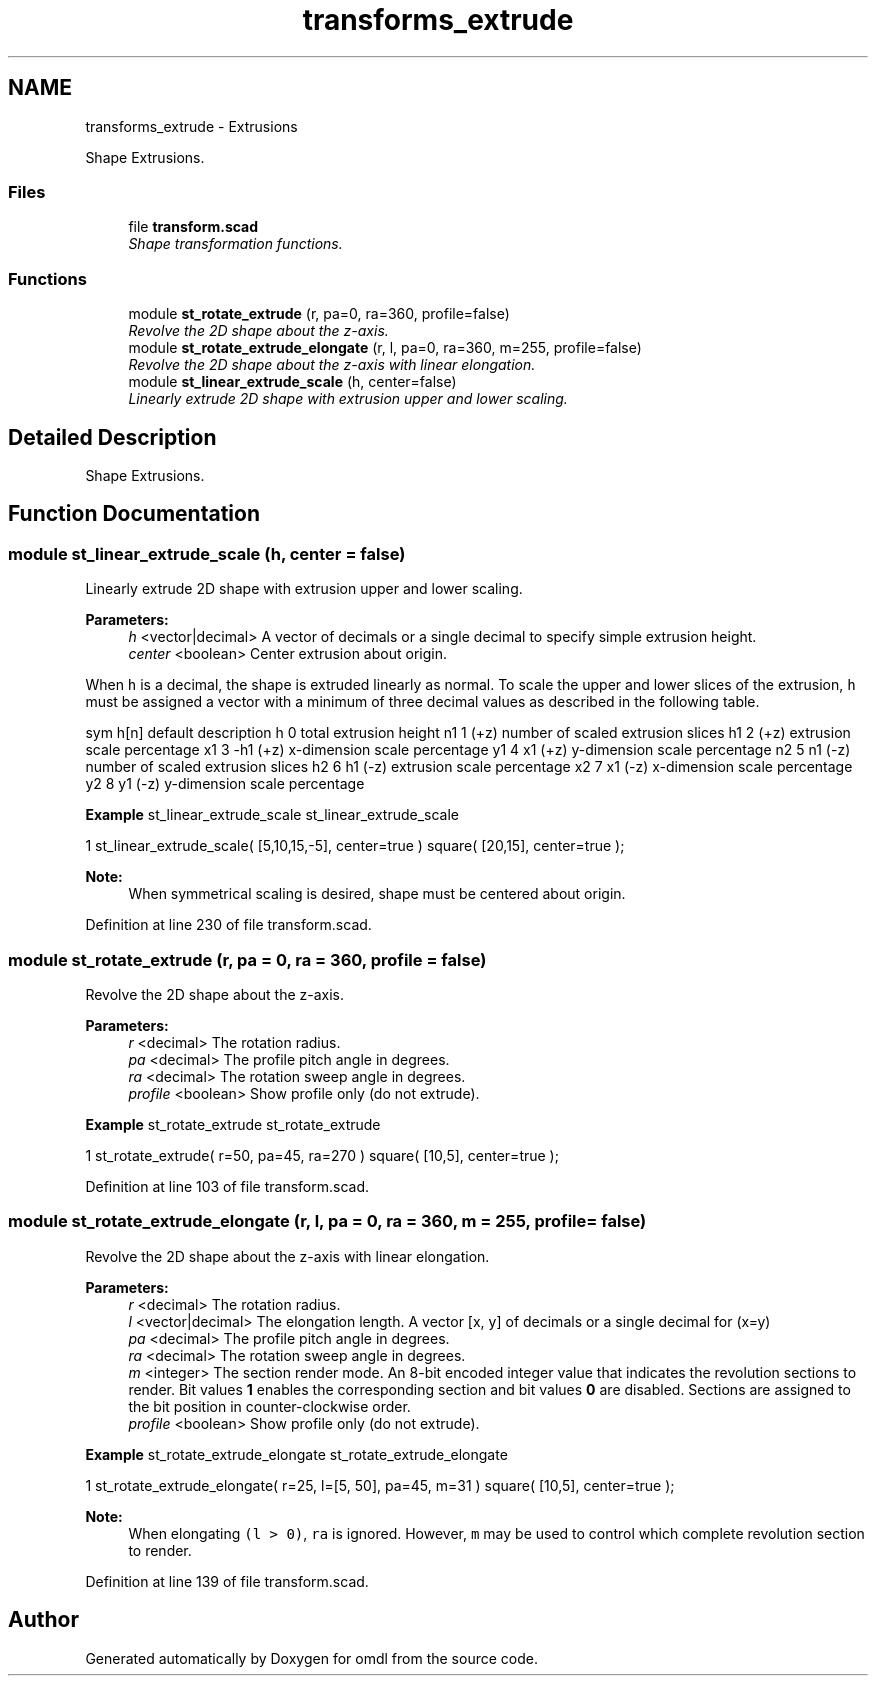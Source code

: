 .TH "transforms_extrude" 3 "Thu Feb 2 2017" "Version v0.4" "omdl" \" -*- nroff -*-
.ad l
.nh
.SH NAME
transforms_extrude \- Extrusions
.PP
Shape Extrusions\&.  

.SS "Files"

.in +1c
.ti -1c
.RI "file \fBtransform\&.scad\fP"
.br
.RI "\fIShape transformation functions\&. \fP"
.in -1c
.SS "Functions"

.in +1c
.ti -1c
.RI "module \fBst_rotate_extrude\fP (r, pa=0, ra=360, profile=false)"
.br
.RI "\fIRevolve the 2D shape about the z-axis\&. \fP"
.ti -1c
.RI "module \fBst_rotate_extrude_elongate\fP (r, l, pa=0, ra=360, m=255, profile=false)"
.br
.RI "\fIRevolve the 2D shape about the z-axis with linear elongation\&. \fP"
.ti -1c
.RI "module \fBst_linear_extrude_scale\fP (h, center=false)"
.br
.RI "\fILinearly extrude 2D shape with extrusion upper and lower scaling\&. \fP"
.in -1c
.SH "Detailed Description"
.PP 
Shape Extrusions\&. 


.SH "Function Documentation"
.PP 
.SS "module st_linear_extrude_scale (h, center = \fCfalse\fP)"

.PP
Linearly extrude 2D shape with extrusion upper and lower scaling\&. 
.PP
\fBParameters:\fP
.RS 4
\fIh\fP <vector|decimal> A vector of decimals or a single decimal to specify simple extrusion height\&. 
.br
\fIcenter\fP <boolean> Center extrusion about origin\&.
.RE
.PP
When \fCh\fP is a decimal, the shape is extruded linearly as normal\&. To scale the upper and lower slices of the extrusion, \fCh\fP must be assigned a vector with a minimum of three decimal values as described in the following table\&.
.PP
sym h[n] default description  h 0 total extrusion height n1 1 (+z) number of scaled extrusion slices h1 2 (+z) extrusion scale percentage x1 3 -h1 (+z) x-dimension scale percentage y1 4 x1 (+z) y-dimension scale percentage n2 5 n1 (-z) number of scaled extrusion slices h2 6 h1 (-z) extrusion scale percentage x2 7 x1 (-z) x-dimension scale percentage y2 8 y1 (-z) y-dimension scale percentage 
.PP
\fBExample\fP st_linear_extrude_scale st_linear_extrude_scale 
.PP
.nf
1       st_linear_extrude_scale( [5,10,15,-5], center=true ) square( [20,15], center=true );

.fi
.PP
.PP
\fBNote:\fP
.RS 4
When symmetrical scaling is desired, shape must be centered about origin\&. 
.RE
.PP

.PP
Definition at line 230 of file transform\&.scad\&.
.SS "module st_rotate_extrude (r, pa = \fC0\fP, ra = \fC360\fP, profile = \fCfalse\fP)"

.PP
Revolve the 2D shape about the z-axis\&. 
.PP
\fBParameters:\fP
.RS 4
\fIr\fP <decimal> The rotation radius\&. 
.br
\fIpa\fP <decimal> The profile pitch angle in degrees\&. 
.br
\fIra\fP <decimal> The rotation sweep angle in degrees\&. 
.br
\fIprofile\fP <boolean> Show profile only (do not extrude)\&.
.RE
.PP
\fBExample\fP st_rotate_extrude st_rotate_extrude 
.PP
.nf
1       st_rotate_extrude( r=50, pa=45, ra=270 ) square( [10,5], center=true );

.fi
.PP
 
.PP
Definition at line 103 of file transform\&.scad\&.
.SS "module st_rotate_extrude_elongate (r, l, pa = \fC0\fP, ra = \fC360\fP, m = \fC255\fP, profile = \fCfalse\fP)"

.PP
Revolve the 2D shape about the z-axis with linear elongation\&. 
.PP
\fBParameters:\fP
.RS 4
\fIr\fP <decimal> The rotation radius\&. 
.br
\fIl\fP <vector|decimal> The elongation length\&. A vector [x, y] of decimals or a single decimal for (x=y) 
.br
\fIpa\fP <decimal> The profile pitch angle in degrees\&. 
.br
\fIra\fP <decimal> The rotation sweep angle in degrees\&. 
.br
\fIm\fP <integer> The section render mode\&. An 8-bit encoded integer value that indicates the revolution sections to render\&. Bit values \fB1\fP enables the corresponding section and bit values \fB0\fP are disabled\&. Sections are assigned to the bit position in counter-clockwise order\&. 
.br
\fIprofile\fP <boolean> Show profile only (do not extrude)\&.
.RE
.PP
\fBExample\fP st_rotate_extrude_elongate st_rotate_extrude_elongate 
.PP
.nf
1       st_rotate_extrude_elongate( r=25, l=[5, 50], pa=45, m=31 ) square( [10,5], center=true );

.fi
.PP
.PP
\fBNote:\fP
.RS 4
When elongating \fC(l > 0)\fP, \fCra\fP is ignored\&. However, \fCm\fP may be used to control which complete revolution section to render\&. 
.RE
.PP

.PP
Definition at line 139 of file transform\&.scad\&.
.SH "Author"
.PP 
Generated automatically by Doxygen for omdl from the source code\&.

